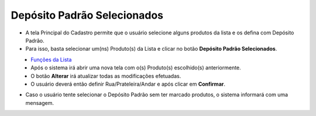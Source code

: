 Depósito Padrão Selecionados
############################
- A tela Principal do Cadastro permite que o usuário selecione alguns produtos da lista e os defina com Depósito Padrão.

- Para isso, basta selecionar um(ns) Produto(s) da Lista e clicar no botão **Depósito Padrão Selecionados**.

|imagem5|
   - `Funções da Lista <lista_produtos.html#section>`__
   - Após o sistema irá abrir uma nova tela com o(s) Produto(s) escolhido(s) anteriormente.   

|imagem9|
   - O botão **Alterar** irá atualizar todas as modificações efetuadas.
   - O usuário deverá então definir Rua/Prateleira/Andar e após clicar em **Confirmar**.

- Caso o usuário tente selecionar o Depósito Padrão sem ter marcado produtos, o sistema informará com uma mensagem.

|imagem8|

.. |imagem5| image:: imagens/Produtos_5.png

.. |imagem8| image:: imagens/Produtos_8.png

.. |imagem9| image:: imagens/Produtos_9.png
